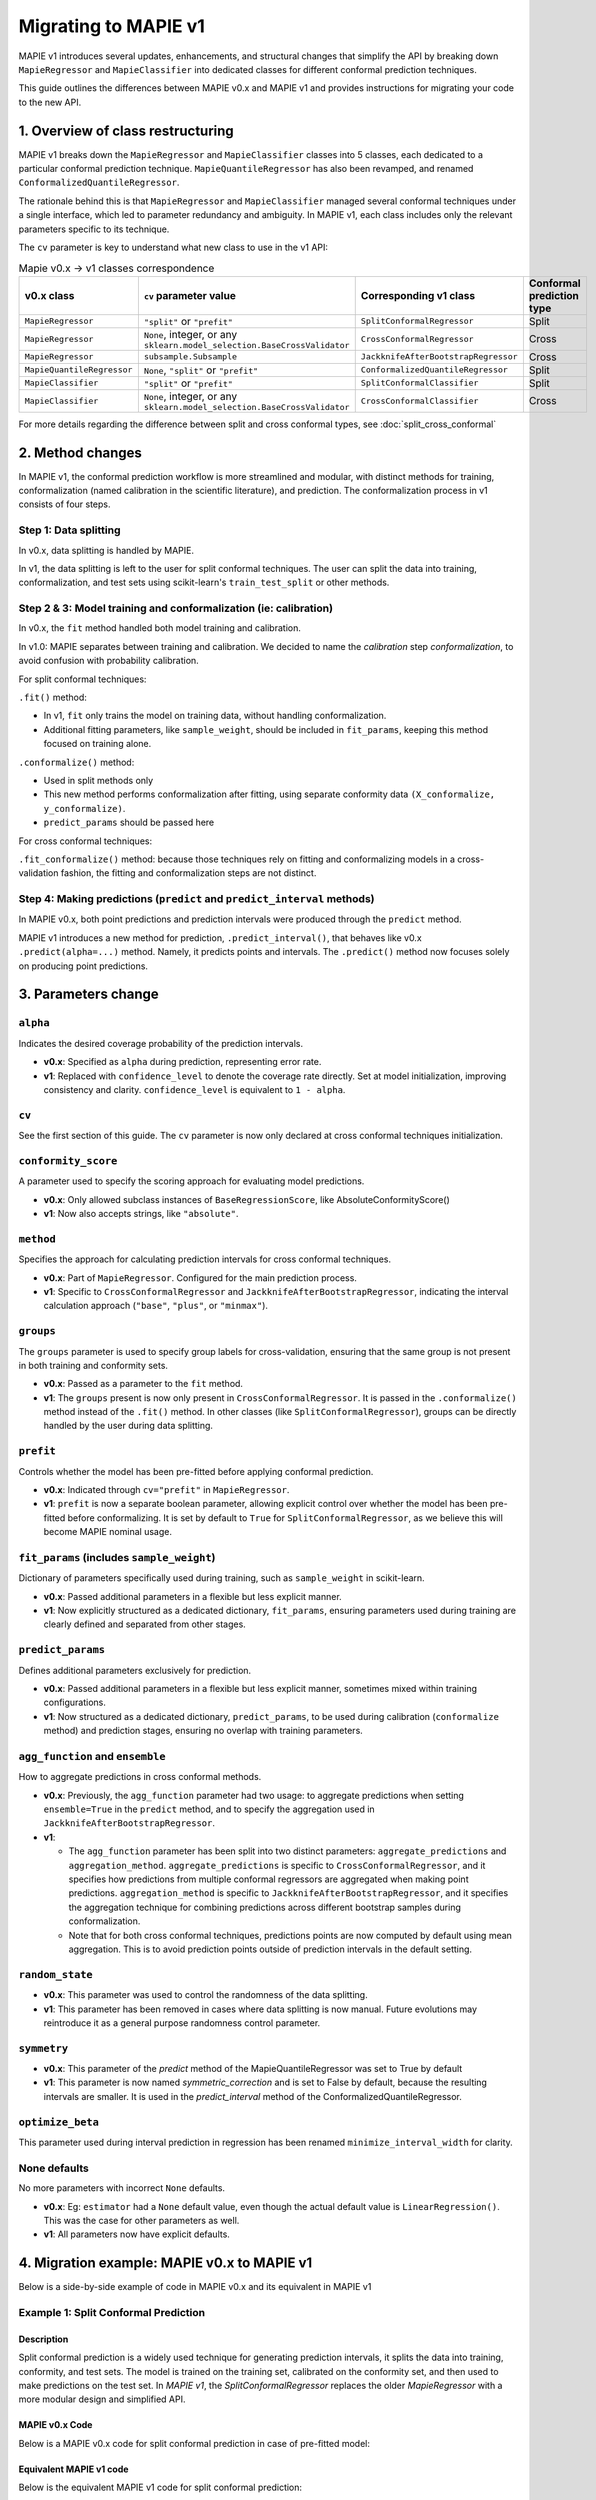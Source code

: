 Migrating to MAPIE v1
===========================================

MAPIE v1 introduces several updates, enhancements, and structural changes that simplify the API by breaking down ``MapieRegressor`` and ``MapieClassifier``  into dedicated classes for different conformal prediction techniques.

This guide outlines the differences between MAPIE v0.x and MAPIE v1 and provides instructions for migrating your code to the new API.

1. Overview of class restructuring
-----------------------------------

MAPIE v1 breaks down the ``MapieRegressor`` and ``MapieClassifier`` classes into 5 classes, each dedicated to a particular conformal prediction technique. ``MapieQuantileRegressor`` has also been revamped, and renamed ``ConformalizedQuantileRegressor``.

The rationale behind this is that ``MapieRegressor`` and ``MapieClassifier`` managed several conformal techniques under a single interface, which led to parameter redundancy and ambiguity. In MAPIE v1, each class includes only the relevant parameters specific to its technique.

The ``cv`` parameter is key to understand what new class to use in the v1 API:

.. list-table:: Mapie v0.x -> v1 classes correspondence
   :header-rows: 1

   * - v0.x class
     - ``cv`` parameter value
     - Corresponding v1 class
     - Conformal prediction type
   * - ``MapieRegressor``
     - ``"split"`` or ``"prefit"``
     - ``SplitConformalRegressor``
     - Split
   * - ``MapieRegressor``
     - ``None``, integer, or any ``sklearn.model_selection.BaseCrossValidator``
     - ``CrossConformalRegressor``
     - Cross
   * - ``MapieRegressor``
     - ``subsample.Subsample``
     - ``JackknifeAfterBootstrapRegressor``
     - Cross
   * - ``MapieQuantileRegressor``
     - ``None``, ``"split"`` or ``"prefit"``
     - ``ConformalizedQuantileRegressor``
     - Split
   * - ``MapieClassifier``
     - ``"split"`` or ``"prefit"``
     - ``SplitConformalClassifier``
     - Split
   * - ``MapieClassifier``
     - ``None``, integer, or any ``sklearn.model_selection.BaseCrossValidator``
     - ``CrossConformalClassifier``
     - Cross

For more details regarding the difference between split and cross conformal types, see :doc:`split_cross_conformal`

2. Method changes
-----------------

In MAPIE v1, the conformal prediction workflow is more streamlined and modular, with distinct methods for training, conformalization (named calibration in the scientific literature), and prediction. The conformalization process in v1 consists of four steps.

Step 1: Data splitting
~~~~~~~~~~~~~~~~~~~~~~
In v0.x, data splitting is handled by MAPIE.

In v1, the data splitting is left to the user for split conformal techniques. The user can split the data into training, conformalization, and test sets using scikit-learn's ``train_test_split`` or other methods.

Step 2 & 3: Model training and conformalization (ie: calibration)
~~~~~~~~~~~~~~~~~~~~~~~~~~~~~~~~~~~~~~~~~~~~~~~~~~~~~~~~~~~~~~~~~~~~~~~~~~~~~~~~~~~~~~~~~~~~~~~~~~~~~~~~~~~~~~~~~~~~~~~~
In v0.x, the ``fit`` method handled both model training and calibration.

In v1.0: MAPIE separates between training and calibration. We decided to name the *calibration* step *conformalization*, to avoid confusion with probability calibration.

For split conformal techniques:

``.fit()`` method:

- In v1, ``fit`` only trains the model on training data, without handling conformalization.
- Additional fitting parameters, like ``sample_weight``, should be included in ``fit_params``, keeping this method focused on training alone.

``.conformalize()`` method:

- Used in split methods only
- This new method performs conformalization after fitting, using separate conformity data ``(X_conformalize, y_conformalize)``.
- ``predict_params`` should be passed here

For cross conformal techniques:

``.fit_conformalize()`` method: because those techniques rely on fitting and conformalizing models in a cross-validation fashion, the fitting and conformalization steps are not distinct.

Step 4: Making predictions (``predict`` and ``predict_interval`` methods)
~~~~~~~~~~~~~~~~~~~~~~~~~~~~~~~~~~~~~~~~~~~~~~~~~~~~~~~~~~~~~~~~~~~~~~~~~~~~~~~~~~~~~~~~~~~~~~~
In MAPIE v0.x, both point predictions and prediction intervals were produced through the ``predict`` method.

MAPIE v1 introduces a new method for prediction, ``.predict_interval()``, that behaves like v0.x ``.predict(alpha=...)`` method. Namely, it predicts points and intervals.
The ``.predict()`` method now focuses solely on producing point predictions.



3. Parameters change
------------------------

``alpha``
~~~~~~~~~~~~~~~~~~~~
Indicates the desired coverage probability of the prediction intervals.

- **v0.x**: Specified as ``alpha`` during prediction, representing error rate.
- **v1**: Replaced with ``confidence_level`` to denote the coverage rate directly. Set at model initialization, improving consistency and clarity. ``confidence_level`` is equivalent to ``1 - alpha``.

``cv``
~~~~~~~
See the first section of this guide. The ``cv`` parameter is now only declared at cross conformal techniques initialization.

``conformity_score``
~~~~~~~~~~~~~~~~~~~~
A parameter used to specify the scoring approach for evaluating model predictions.

- **v0.x**: Only allowed subclass instances of ``BaseRegressionScore``, like AbsoluteConformityScore()
- **v1**: Now also accepts strings, like ``"absolute"``.

``method``
~~~~~~~~~~
Specifies the approach for calculating prediction intervals for cross conformal techniques.

- **v0.x**: Part of ``MapieRegressor``. Configured for the main prediction process.
- **v1**: Specific to ``CrossConformalRegressor`` and ``JackknifeAfterBootstrapRegressor``, indicating the interval calculation approach (``"base"``, ``"plus"``, or ``"minmax"``).

``groups``
~~~~~~~~~~~
The ``groups`` parameter is used to specify group labels for cross-validation, ensuring that the same group is not present in both training and conformity sets.

- **v0.x**: Passed as a parameter to the ``fit`` method.
- **v1**: The ``groups`` present is now only present in ``CrossConformalRegressor``. It is passed in the ``.conformalize()`` method instead of the ``.fit()`` method. In other classes (like ``SplitConformalRegressor``), groups can be directly handled by the user during data splitting.

``prefit``
~~~~~~~~~~
Controls whether the model has been pre-fitted before applying conformal prediction.

- **v0.x**: Indicated through ``cv="prefit"`` in ``MapieRegressor``.
- **v1**: ``prefit`` is now a separate boolean parameter, allowing explicit control over whether the model has been pre-fitted before conformalizing. It is set by default to ``True`` for ``SplitConformalRegressor``, as we believe this will become MAPIE nominal usage.

``fit_params`` (includes ``sample_weight``)
~~~~~~~~~~~~~~~~~~~~~~~~~~~~~~~~~~~~~~~~~~~
Dictionary of parameters specifically used during training, such as ``sample_weight`` in scikit-learn.

- **v0.x**: Passed additional parameters in a flexible but less explicit manner.
- **v1**: Now explicitly structured as a dedicated dictionary, ``fit_params``, ensuring parameters used during training are clearly defined and separated from other stages.

``predict_params``
~~~~~~~~~~~~~~~~~~
Defines additional parameters exclusively for prediction.

- **v0.x**: Passed additional parameters in a flexible but less explicit manner, sometimes mixed within training configurations.
- **v1**: Now structured as a dedicated dictionary, ``predict_params``, to be used during calibration (``conformalize`` method) and prediction stages, ensuring no overlap with training parameters.

``agg_function`` and ``ensemble``
~~~~~~~~~~~~~~~~~~~~~~~~~~~~~~~~~~~~~~~~~~~~~~~~~~~~~~~~~~~~~~~~~~~~~~~~~~~~~~~~~~~~~~~~~~~~~~~~~~~~~~
How to aggregate predictions in cross conformal methods.

- **v0.x**: Previously, the ``agg_function`` parameter had two usage: to aggregate predictions when setting ``ensemble=True`` in the ``predict`` method, and to specify the aggregation used in ``JackknifeAfterBootstrapRegressor``.
- **v1**:

  - The ``agg_function`` parameter has been split into two distinct parameters: ``aggregate_predictions`` and ``aggregation_method``. ``aggregate_predictions`` is specific to ``CrossConformalRegressor``, and it specifies how predictions from multiple conformal regressors are aggregated when making point predictions. ``aggregation_method`` is specific to ``JackknifeAfterBootstrapRegressor``, and it specifies the aggregation technique for combining predictions across different bootstrap samples during conformalization.
  - Note that for both cross conformal techniques, predictions points are now computed by default using mean aggregation. This is to avoid prediction points outside of prediction intervals in the default setting.

``random_state``
~~~~~~~~~~~~~~~~~~

- **v0.x**: This parameter was used to control the randomness of the data splitting.
- **v1**: This parameter has been removed in cases where data splitting is now manual. Future evolutions may reintroduce it as a general purpose randomness control parameter.

``symmetry``
~~~~~~~~~~~~~~~~~~

- **v0.x**: This parameter of the `predict` method of the MapieQuantileRegressor was set to True by default
- **v1**: This parameter is now named `symmetric_correction` and is set to False by default, because the resulting intervals are smaller. It is used in the `predict_interval` method of the ConformalizedQuantileRegressor.

``optimize_beta``
~~~~~~~~~~~~~~~~~~

This parameter used during interval prediction in regression has been renamed ``minimize_interval_width`` for clarity.

None defaults
~~~~~~~~~~~~~~~~~~~~
No more parameters with incorrect ``None`` defaults.

- **v0.x**: Eg: ``estimator`` had a ``None`` default value, even though the actual default value is ``LinearRegression()``. This was the case for other parameters as well.
- **v1**: All parameters now have explicit defaults.


4. Migration example: MAPIE v0.x to MAPIE v1
----------------------------------------------------------------------------------------

Below is a side-by-side example of code in MAPIE v0.x and its equivalent in MAPIE v1

Example 1: Split Conformal Prediction
~~~~~~~~~~~~~~~~~~~~~~~~~~~~~~~~~~~~~~

Description
############
Split conformal prediction is a widely used technique for generating prediction intervals, it splits the data into training, conformity, and test sets. The model is trained on the training set, calibrated on the conformity set, and then used to make predictions on the test set. In `MAPIE v1`, the `SplitConformalRegressor` replaces the older `MapieRegressor` with a more modular design and simplified API.

MAPIE v0.x Code
###############

Below is a MAPIE v0.x code for split conformal prediction in case of pre-fitted model:

.. testcode::

    from sklearn.linear_model import LinearRegression
    from mapie.regression import MapieRegressor
    from mapie.conformity_scores import ResidualNormalisedScore
    from sklearn.model_selection import train_test_split
    from sklearn.datasets import make_regression

    X, y = make_regression(n_samples=100, n_features=2, noise=0.1)

    X_train, X_conf_test, y_train, y_conf_test = train_test_split(X, y)
    X_conf, X_test, y_conf, y_test = train_test_split(X_conf_test, y_conf_test)

    prefit_model = LinearRegression().fit(X_train, y_train)

    v0 = MapieRegressor(
        estimator=prefit_model,
        cv="prefit",
        conformity_score=ResidualNormalisedScore()
    )

    v0.fit(X_conf, y_conf)

    prediction_points_v0, prediction_intervals_v0 = v0.predict(X_test, alpha=0.1)
    prediction_points_v0 = v0.predict(X_test)

Equivalent MAPIE v1 code
########################

Below is the equivalent MAPIE v1 code for split conformal prediction:

.. testcode::

    from sklearn.linear_model import LinearRegression
    from sklearn.model_selection import train_test_split
    from mapie_v1.regression import SplitConformalRegressor
    from sklearn.datasets import make_regression

    X, y = make_regression(n_samples=100, n_features=2, noise=0.1)

    X_train, X_conf_test, y_train, y_conf_test = train_test_split(X, y)
    X_conf, X_test, y_conf, y_test = train_test_split(X_conf_test, y_conf_test)

    prefit_model = LinearRegression().fit(X_train, y_train)

    v1 = SplitConformalRegressor(
        estimator=prefit_model,
        confidence_level=0.9,
        conformity_score="residual_normalized",
    )

    # Here we're not using v1.fit(), because the provided model is already fitted
    v1.conformalize(X_conf, y_conf)

    prediction_points_v1, prediction_intervals_v1 = v1.predict_interval(X_test)
    prediction_points_v1 = v1.predict(X_test)

Example 2: Cross-Conformal Prediction
~~~~~~~~~~~~~~~~~~~~~~~~~~~~~~~~~~~~~

Description
############

Cross-conformal prediction extends split conformal prediction by using multiple cross-validation folds to improve the efficiency of the prediction intervals. In MAPIE v1, `CrossConformalRegressor`` replaces the older `MapieRegressor`` for this purpose.

MAPIE v0.x code
###############

Below is a MAPIE v0.x code for cross-conformal prediction:

.. testcode::

    import numpy as np
    from sklearn.ensemble import RandomForestRegressor
    from mapie.regression import MapieRegressor
    from sklearn.model_selection import train_test_split, GroupKFold
    from sklearn.datasets import make_regression

    X_full, y_full = make_regression(n_samples=100, n_features=2, noise=0.1)
    X, X_test, y, y_test = train_test_split(X_full, y_full)
    groups = np.random.randint(0, 10, X.shape[0])
    sample_weight = np.random.rand(X.shape[0])

    regression_model = RandomForestRegressor(
        n_estimators=100,
        max_depth=5
    )

    v0 = MapieRegressor(
        estimator=regression_model,
        cv=GroupKFold(),
        agg_function="median",
    )

    v0.fit(X, y, sample_weight=sample_weight, groups=groups)

    prediction_points_v0, prediction_intervals_v0 = v0.predict(X_test, alpha=0.1)
    prediction_points_v0 = v0.predict(X_test, ensemble=True)

Equivalent MAPIE v1 code
########################

Below is the equivalent MAPIE v1 code for cross-conformal prediction:

.. testcode::

    import numpy as np
    from sklearn.ensemble import RandomForestRegressor
    from sklearn.model_selection import train_test_split, GroupKFold
    from mapie_v1.regression import CrossConformalRegressor
    from sklearn.datasets import make_regression

    X_full, y_full = make_regression(n_samples=100, n_features=2, noise=0.1)
    X, X_test, y, y_test = train_test_split(X_full, y_full)
    groups = np.random.randint(0, 10, X.shape[0])
    sample_weight = np.random.rand(X.shape[0])

    regression_model = RandomForestRegressor(
        n_estimators=100,
        max_depth=5
    )

    v1 = CrossConformalRegressor(
        estimator=regression_model,
        confidence_level=0.9,
        cv=GroupKFold(),
        conformity_score="absolute",
    )

    v1.fit_conformalize(X, y, groups=groups, fit_params={"sample_weight": sample_weight})

    prediction_points_v1, prediction_intervals_v1 = v1.predict_interval(X_test)
    prediction_points_v1 = v1.predict(X_test, aggregate_predictions="median")
